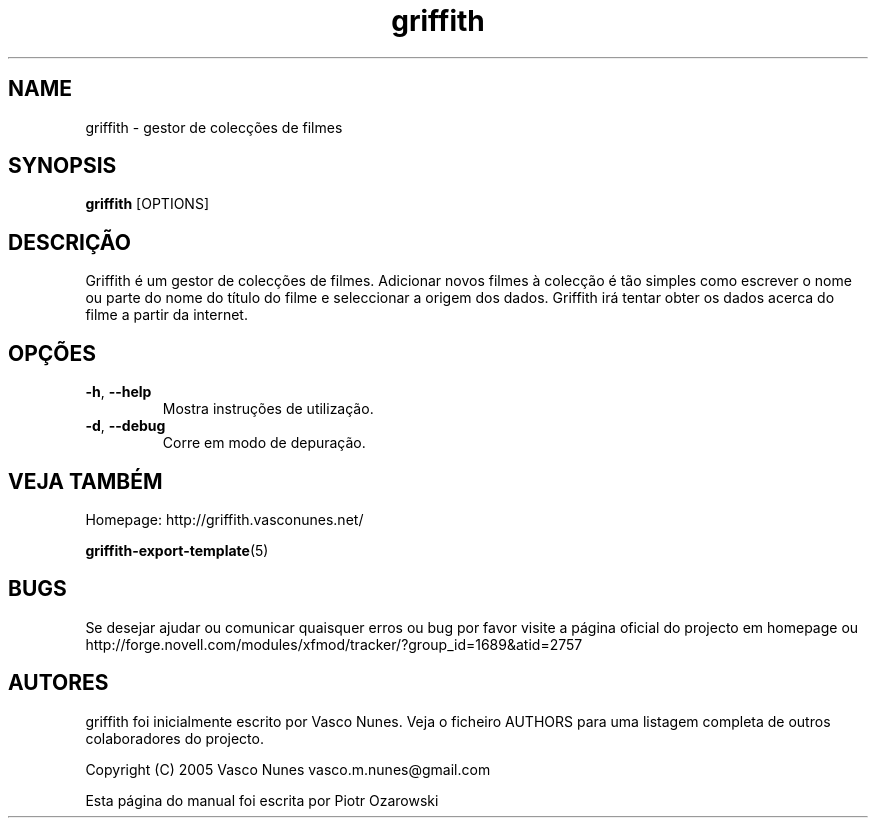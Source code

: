 .TH griffith 1 "Aug 28, 2005"  
.SH NAME
griffith \- gestor de colec\(,c\(~oes de filmes
.SH SYNOPSIS
\fBgriffith\fR [OPTIONS]
.SH DESCRI\(,C\(~AO
Griffith \('e um gestor de colec\(,c\(~oes de filmes.
Adicionar novos filmes \(`a colec\(,c\(~ao \('e t\(~ao simples como escrever o nome ou parte
do nome do t\('itulo do filme e seleccionar a origem dos dados. Griffith ir\('a tentar
obter os dados acerca do filme a partir da internet.
.SH OP\(,C\(~OES
.TP 
\fB\-h\fR, \fB\-\-help\fR 
Mostra instru\(,c\(~oes de utiliza\(,c\(~ao.
.TP 
\fB\-d\fR, \fB\-\-debug\fR 
Corre em modo de depura\(,c\(~ao.
.SH "VEJA TAMB\('EM"
Homepage: http://griffith.vasconunes.net/
.PP
\fBgriffith\-export\-template\fR(5)
.SH BUGS
Se desejar ajudar ou comunicar quaisquer erros ou bug por favor visite a p\('agina oficial do projecto em
homepage ou
http://forge.novell.com/modules/xfmod/tracker/?group_id=1689&atid=2757
.SH AUTORES
griffith foi inicialmente escrito por Vasco Nunes. Veja o ficheiro AUTHORS para uma listagem completa de outros colaboradores do projecto.
.PP
Copyright (C) 2005 Vasco Nunes vasco.m.nunes@gmail.com
.PP
Esta p\('agina do manual foi escrita por Piotr Ozarowski
